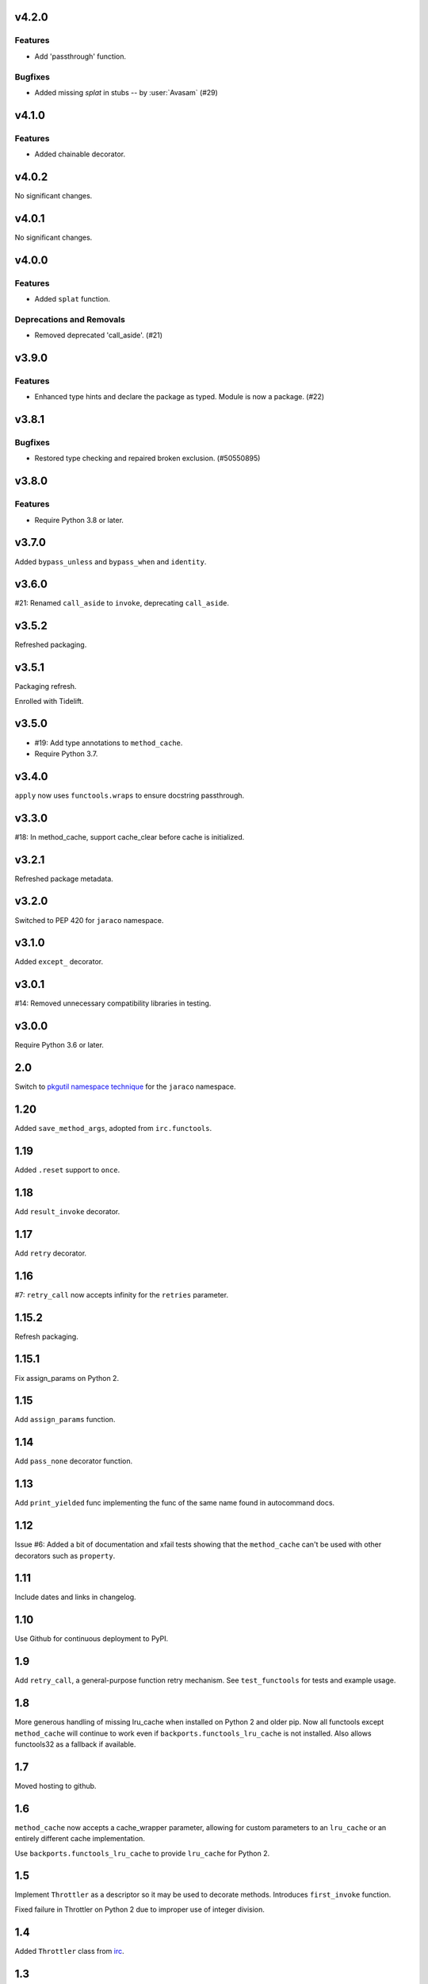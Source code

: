 v4.2.0
======

Features
--------

- Add 'passthrough' function.


Bugfixes
--------

- Added missing `splat` in stubs -- by :user:`Avasam` (#29)


v4.1.0
======

Features
--------

- Added chainable decorator.


v4.0.2
======

No significant changes.


v4.0.1
======

No significant changes.


v4.0.0
======

Features
--------

- Added ``splat`` function.


Deprecations and Removals
-------------------------

- Removed deprecated 'call_aside'. (#21)


v3.9.0
======

Features
--------

- Enhanced type hints and declare the package as typed. Module is now a package. (#22)


v3.8.1
======

Bugfixes
--------

- Restored type checking and repaired broken exclusion. (#50550895)


v3.8.0
======

Features
--------

- Require Python 3.8 or later.


v3.7.0
======

Added ``bypass_unless`` and ``bypass_when`` and ``identity``.

v3.6.0
======

#21: Renamed ``call_aside`` to ``invoke``, deprecating ``call_aside``.

v3.5.2
======

Refreshed packaging.

v3.5.1
======

Packaging refresh.

Enrolled with Tidelift.

v3.5.0
======

* #19: Add type annotations to ``method_cache``.
* Require Python 3.7.

v3.4.0
======

``apply`` now uses ``functools.wraps`` to ensure docstring
passthrough.

v3.3.0
======

#18: In method_cache, support cache_clear before cache
is initialized.

v3.2.1
======

Refreshed package metadata.

v3.2.0
======

Switched to PEP 420 for ``jaraco`` namespace.

v3.1.0
======

Added ``except_`` decorator.

v3.0.1
======

#14: Removed unnecessary compatibility libraries in testing.

v3.0.0
======

Require Python 3.6 or later.

2.0
===

Switch to `pkgutil namespace technique
<https://packaging.python.org/guides/packaging-namespace-packages/#pkgutil-style-namespace-packages>`_
for the ``jaraco`` namespace.

1.20
====

Added ``save_method_args``, adopted from ``irc.functools``.

1.19
====

Added ``.reset`` support to ``once``.

1.18
====

Add ``result_invoke`` decorator.

1.17
====

Add ``retry`` decorator.

1.16
====

#7: ``retry_call`` now accepts infinity for the ``retries``
parameter.

1.15.2
======

Refresh packaging.

1.15.1
======

Fix assign_params on Python 2.

1.15
====

Add ``assign_params`` function.

1.14
====

Add ``pass_none`` decorator function.

1.13
====

Add ``print_yielded`` func implementing the func of the same
name found in autocommand docs.

1.12
====

Issue #6: Added a bit of documentation and xfail tests showing
that the ``method_cache`` can't be used with other decorators
such as ``property``.

1.11
====

Include dates and links in changelog.

1.10
====

Use Github for continuous deployment to PyPI.

1.9
===

Add ``retry_call``, a general-purpose function retry mechanism.
See ``test_functools`` for tests and example usage.

1.8
===

More generous handling of missing lru_cache when installed on
Python 2 and older pip. Now all functools except ``method_cache``
will continue to work even if ``backports.functools_lru_cache``
is not installed. Also allows functools32 as a fallback if
available.

1.7
===

Moved hosting to github.

1.6
===

``method_cache`` now accepts a cache_wrapper parameter, allowing
for custom parameters to an ``lru_cache`` or an entirely different
cache implementation.

Use ``backports.functools_lru_cache`` to provide ``lru_cache`` for
Python 2.

1.5
===

Implement ``Throttler`` as a descriptor so it may be used to decorate
methods. Introduces ``first_invoke`` function.

Fixed failure in Throttler on Python 2 due to improper use of integer
division.

1.4
===

Added ``Throttler`` class from `irc <https://bitbucket.org/jaraco/irc>`_.

1.3
===

Added ``call_aside`` decorator.

1.2
===

Added ``apply`` decorator.

1.0
===

Initial release drawn from jaraco.util.
